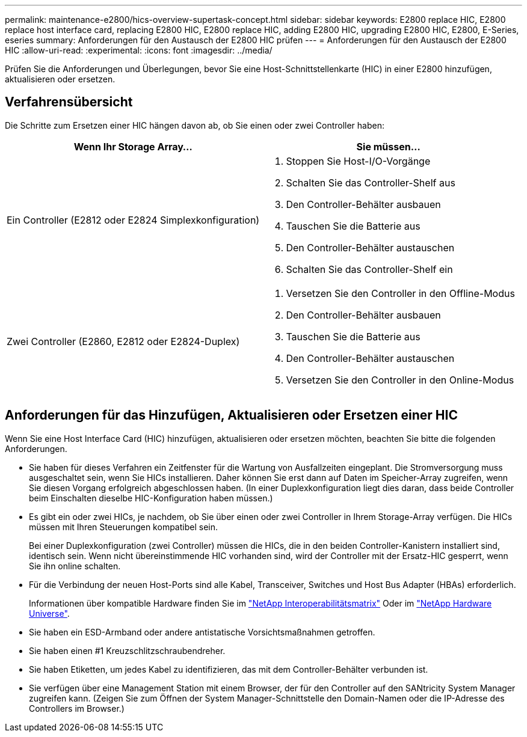 ---
permalink: maintenance-e2800/hics-overview-supertask-concept.html 
sidebar: sidebar 
keywords: E2800 replace HIC, E2800 replace host interface card, replacing E2800 HIC, E2800 replace HIC, adding E2800 HIC, upgrading E2800 HIC, E2800, E-Series, eseries 
summary: Anforderungen für den Austausch der E2800 HIC prüfen 
---
= Anforderungen für den Austausch der E2800 HIC
:allow-uri-read: 
:experimental: 
:icons: font
:imagesdir: ../media/


[role="lead"]
Prüfen Sie die Anforderungen und Überlegungen, bevor Sie eine Host-Schnittstellenkarte (HIC) in einer E2800 hinzufügen, aktualisieren oder ersetzen.



== Verfahrensübersicht

Die Schritte zum Ersetzen einer HIC hängen davon ab, ob Sie einen oder zwei Controller haben:

|===
| Wenn Ihr Storage Array... | Sie müssen... 


 a| 
Ein Controller (E2812 oder E2824 Simplexkonfiguration)
 a| 
. Stoppen Sie Host-I/O-Vorgänge
. Schalten Sie das Controller-Shelf aus
. Den Controller-Behälter ausbauen
. Tauschen Sie die Batterie aus
. Den Controller-Behälter austauschen
. Schalten Sie das Controller-Shelf ein




 a| 
Zwei Controller (E2860, E2812 oder E2824-Duplex)
 a| 
. Versetzen Sie den Controller in den Offline-Modus
. Den Controller-Behälter ausbauen
. Tauschen Sie die Batterie aus
. Den Controller-Behälter austauschen
. Versetzen Sie den Controller in den Online-Modus


|===


== Anforderungen für das Hinzufügen, Aktualisieren oder Ersetzen einer HIC

Wenn Sie eine Host Interface Card (HIC) hinzufügen, aktualisieren oder ersetzen möchten, beachten Sie bitte die folgenden Anforderungen.

* Sie haben für dieses Verfahren ein Zeitfenster für die Wartung von Ausfallzeiten eingeplant. Die Stromversorgung muss ausgeschaltet sein, wenn Sie HICs installieren. Daher können Sie erst dann auf Daten im Speicher-Array zugreifen, wenn Sie diesen Vorgang erfolgreich abgeschlossen haben. (In einer Duplexkonfiguration liegt dies daran, dass beide Controller beim Einschalten dieselbe HIC-Konfiguration haben müssen.)
* Es gibt ein oder zwei HICs, je nachdem, ob Sie über einen oder zwei Controller in Ihrem Storage-Array verfügen. Die HICs müssen mit Ihren Steuerungen kompatibel sein.
+
Bei einer Duplexkonfiguration (zwei Controller) müssen die HICs, die in den beiden Controller-Kanistern installiert sind, identisch sein. Wenn nicht übereinstimmende HIC vorhanden sind, wird der Controller mit der Ersatz-HIC gesperrt, wenn Sie ihn online schalten.

* Für die Verbindung der neuen Host-Ports sind alle Kabel, Transceiver, Switches und Host Bus Adapter (HBAs) erforderlich.
+
Informationen über kompatible Hardware finden Sie im https://mysupport.netapp.com/NOW/products/interoperability["NetApp Interoperabilitätsmatrix"^] Oder im http://hwu.netapp.com/home.aspx["NetApp Hardware Universe"^].

* Sie haben ein ESD-Armband oder andere antistatische Vorsichtsmaßnahmen getroffen.
* Sie haben einen #1 Kreuzschlitzschraubendreher.
* Sie haben Etiketten, um jedes Kabel zu identifizieren, das mit dem Controller-Behälter verbunden ist.
* Sie verfügen über eine Management Station mit einem Browser, der für den Controller auf den SANtricity System Manager zugreifen kann. (Zeigen Sie zum Öffnen der System Manager-Schnittstelle den Domain-Namen oder die IP-Adresse des Controllers im Browser.)

